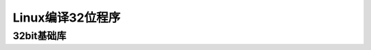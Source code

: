 


======================================================================================================================================================
Linux编译32位程序
======================================================================================================================================================


32bit基础库
======================================================================================================================================================


.. code-block:: bash
    :linenos:

    yum install xulrunner.i686 -y

    yum install glibc-devel.i686 -y




.. code-block:: bash
    :linenos:

    yum install -y  cyrus-sasl.i686
    yum install -y  cyrus-sasl-lib.i686
    yum install -y  cyrus-sasl-devel.i686
    yum install redhat-lsb-core.i686 -y

    yum -y install libXext.i686


    yum install glibc-common.i686 -y

    yum install glibc-headers.i686 -y

    yum install systemd.i686 -y

    yum install systemd-python.i686 -y

    yum install systemd-devel.i686 -y

    yum install glibc.i686 libstdc++.i686 -y

    yum install glibc.i686 -y









